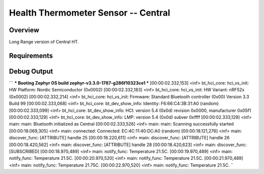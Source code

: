 Health Thermometer Sensor -- Central
##############################################

Overview
********
Long Range version of Central HT.

Requirements
************

Debug Output
**********
```
*** Booting Zephyr OS build zephyr-v3.3.0-1787-g286f10323ce1 ***
[00:00:02.332,153] <inf> bt_hci_core: hci_vs_init: HW Platform: Nordic Semiconductor (0x0002)
[00:00:02.332,183] <inf> bt_hci_core: hci_vs_init: HW Variant: nRF52x (0x0002)
[00:00:02.332,214] <inf> bt_hci_core: hci_vs_init: Firmware: Standard Bluetooth controller (0x00) Version 3.3 Build 99
[00:00:02.333,068] <inf> bt_hci_core: bt_dev_show_info: Identity: F6:66:C4:3B:31:A0 (random)
[00:00:02.333,099] <inf> bt_hci_core: bt_dev_show_info: HCI: version 5.4 (0x0d) revision 0x0000, manufacturer 0x05f1
[00:00:02.333,129] <inf> bt_hci_core: bt_dev_show_info: LMP: version 5.4 (0x0d) subver 0xffff
[00:00:02.333,129] <inf> main: main: Bluetooth initialized as Central
[00:00:02.333,526] <inf> main: main: Scanning successfully started
[00:00:18.069,305] <inf> main: connected: Connected: EC:4C:11:40:DC:A0 (random)
[00:00:18.121,276] <inf> main: discover_func: [ATTRIBUTE] handle 25
[00:00:18.220,611] <inf> main: discover_func: [ATTRIBUTE] handle 26
[00:00:18.420,562] <inf> main: discover_func: [ATTRIBUTE] handle 28
[00:00:18.420,623] <inf> main: discover_func: [SUBSCRIBED]
[00:00:18.970,489] <inf> main: notify_func: Temperature 21.5C.
[00:00:19.970,489] <inf> main: notify_func: Temperature 21.5C.
[00:00:20.970,520] <inf> main: notify_func: Temperature 21.5C.
[00:00:21.970,489] <inf> main: notify_func: Temperature 21.75C.
[00:00:22.970,520] <inf> main: notify_func: Temperature 21.5C.
``
